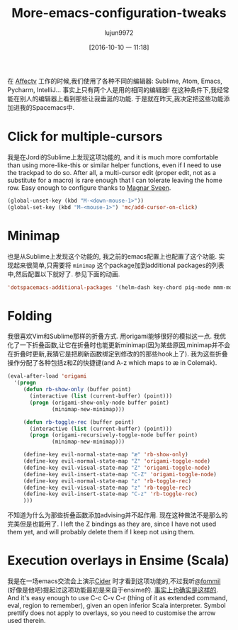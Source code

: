 #+TITLE: More-emacs-configuration-tweaks
#+URL: http://www.mostlymaths.net/2016/09/more-emacs-configuration-tweaks.html
#+AUTHOR: lujun9972
#+CATEGORY: raw
#+DATE: [2016-10-10 一 11:18]
#+OPTIONS: ^:{}


在 [[http://www.affectv.com/][Affectv]] 工作的时候,我们使用了各种不同的编辑器: Sublime, Atom, Emacs, Pycharm, IntelliJ... 事实上只有两个人是用的相同的编辑器! 
在这种条件下,我经常能在别人的编辑器上看到那些让我垂涎的功能. 于是就在昨天,我决定把这些功能添加进我的Spacemacs中.

* Click for multiple-cursors

我是在Jordi的Sublime上发现这项功能的, and it is much more comfortable than using more-like-this or similar helper
functions, even if I need to use the trackpad to do so. After all, a multi-cursor edit (proper edit, not as a
substitute for a macro) is rare enough that I can tolerate leaving the home row. Easy enough to configure
thanks to [[https://twitter.com/emacsrocks/status/304223468793237505][Magnar Sveen]].
#+BEGIN_SRC emacs-lisp
  (global-unset-key (kbd "M-<down-mouse-1>"))
  (global-set-key (kbd "M-<mouse-1>") 'mc/add-cursor-on-click)
#+END_SRC

[[https://1.bp.blogspot.com/-a69eC9niTvQ/V9Vz4Yo7FOI/AAAAAAAAEYc/pyqcsOMr-p4bd48uYVCintKKFc9vNF3fgCLcB/s1600/MC.gif]]

* Minimap

也是从Sublime上发现这个功能的, 我之前的emacs配置上也配置了这个功能. 实现起来很简单,只需要将 =minimap= 这个package加到additional packages的列表中,然后配置以下就好了.
参见下面的动画.

#+BEGIN_SRC emacs-lisp
  'dotspacemacs-additional-packages '(helm-dash key-chord pig-mode mmm-mode minimap origami ansible)
#+END_SRC

* Folding

我很喜欢Vim和Sublime那样的折叠方式. 用origami能够很好的模拟这一点. 我优化了一下折叠函数,让它在折叠时也能更新minimap(因为某些原因,minimap并不会在折叠时更新,我猜它是把刷新函数绑定到修改的的那些hook上了).
我为这些折叠操作分配了各种包括z和Z的快捷键(and A-z which maps to æ in Colemak).

#+BEGIN_SRC emacs-lisp
  (eval-after-load 'origami
    '(progn
       (defun rb-show-only (buffer point)
         (interactive (list (current-buffer) (point)))
         (progn (origami-show-only-node buffer point)
                (minimap-new-minimap)))

       (defun rb-toggle-rec (buffer point)
         (interactive (list (current-buffer) (point)))
         (progn (origami-recursively-toggle-node buffer point)
                (minimap-new-minimap)))

       (define-key evil-normal-state-map "æ" 'rb-show-only)
       (define-key evil-normal-state-map "Z" 'origami-toggle-node)
       (define-key evil-visual-state-map "Z" 'origami-toggle-node)
       (define-key evil-insert-state-map "C-Z" 'origami-toggle-node)
       (define-key evil-normal-state-map "z" 'rb-toggle-rec)
       (define-key evil-visual-state-map "z" 'rb-toggle-rec)
       (define-key evil-insert-state-map "C-z" 'rb-toggle-rec)
       )))
#+END_SRC

不知道为什么为那些折叠函数添加advising并不起作用. 现在这种做法不是那么的完美但是也能用了. 
I left the Z bindings as they are, since I have not used them yet, and will probably delete them if I keep not using them.

[[https://1.bp.blogspot.com/-B472yAC46lM/V9V1ks3gD9I/AAAAAAAAEYk/YxmCx7l3R1UUuY2m8hh4AqiBR-EYrSwWgCLcB/s1600/F.gif]]

* Execution overlays in Ensime (Scala)

我是在一场emacs交流会上演示[[https://github.com/clojure-emacs/cider][Cider]] 时才看到这项功能的,不过我听[[https://twitter.com/fommil][@fommil]] (好像是他吧)提起过这项功能最初是来自于ensime的.
[[https://twitter.com/fommil/status/766736564705759232?ref_src=twsrc%255Etfw][事实上也确实是这样的]]. And it's easy enough to use C-c C-v C-r (thing of it as
extended command, eval, region to remember), given an open inferior Scala interpreter. Symbol prettify does
not apply to overlays, so you need to customise the arrow used therein.

[[https://3.bp.blogspot.com/-Cr11eWs8n4k/V9V3UKHk4iI/AAAAAAAAEYs/e6ipa0-TM685903ruUhexQBODr-PRJUeQCLcB/s1600/EN.gif]]
